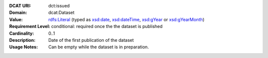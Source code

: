 :DCAT URI: dct:issued
:Domain: dcat:Dataset
:Value: `rdfs:Literal <https://www.w3.org/TR/rdf-schema/#ch_literal>`__ (typed as `xsd:date <https://www.w3.org/TR/xmlschema11-2/#date>`__, `xsd:dateTime <https://www.w3.org/TR/xmlschema11-2/#dateTime>`__, `xsd:gYear <https://www.w3.org/TR/xmlschema11-2/##gYear>`__ or `xsd:gYearMonth <https://www.w3.org/TR/xmlschema11-2/#gYearMonth>`__)
:Requirement Level: conditional: required once the the dataset is published
:Cardinality: 0..1
:Description: Date of the first publication of the dataset
:Usage Notes: Can be empty while the dataset is in preparation.
